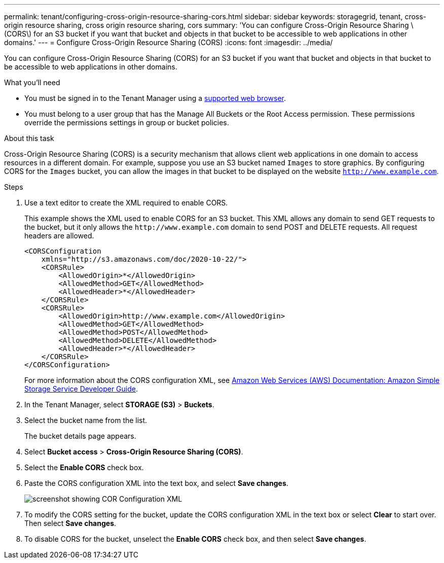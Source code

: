 ---
permalink: tenant/configuring-cross-origin-resource-sharing-cors.html
sidebar: sidebar
keywords: storagegrid, tenant, cross-origin resource sharing, cross origin resource sharing, cors
summary: 'You can configure Cross-Origin Resource Sharing \(CORS\) for an S3 bucket if you want that bucket and objects in that bucket to be accessible to web applications in other domains.'
---
= Configure Cross-Origin Resource Sharing (CORS)
:icons: font
:imagesdir: ../media/

[.lead]
You can configure Cross-Origin Resource Sharing (CORS) for an S3 bucket if you want that bucket and objects in that bucket to be accessible to web applications in other domains.

.What you'll need

* You must be signed in to the Tenant Manager using a xref:../admin/web-browser-requirements.adoc[supported web browser].
* You must belong to a user group that has the Manage All Buckets or the Root Access permission. These permissions override the permissions settings in group or bucket policies.

.About this task

Cross-Origin Resource Sharing (CORS) is a security mechanism that allows client web applications in one domain to access resources in a different domain. For example, suppose you use an S3 bucket named `Images` to store graphics. By configuring CORS for the `Images` bucket, you can allow the images in that bucket to be displayed on the website `http://www.example.com`.

.Steps

. Use a text editor to create the XML required to enable CORS.
+
This example shows the XML used to enable CORS for an S3 bucket. This XML allows any domain to send GET requests to the bucket, but it only allows the `+http://www.example.com+` domain to send POST and DELETE requests. All request headers are allowed.
+
----
<CORSConfiguration
    xmlns="http://s3.amazonaws.com/doc/2020-10-22/">
    <CORSRule>
        <AllowedOrigin>*</AllowedOrigin>
        <AllowedMethod>GET</AllowedMethod>
        <AllowedHeader>*</AllowedHeader>
    </CORSRule>
    <CORSRule>
        <AllowedOrigin>http://www.example.com</AllowedOrigin>
        <AllowedMethod>GET</AllowedMethod>
        <AllowedMethod>POST</AllowedMethod>
        <AllowedMethod>DELETE</AllowedMethod>
        <AllowedHeader>*</AllowedHeader>
    </CORSRule>
</CORSConfiguration>
----
+
For more information about the CORS configuration XML, see http://docs.aws.amazon.com/AmazonS3/latest/dev/Welcome.html[Amazon Web Services (AWS) Documentation: Amazon Simple Storage Service Developer Guide].

. In the Tenant Manager, select *STORAGE (S3)* > *Buckets*.
. Select the bucket name from the list.
+
The bucket details page appears.

. Select *Bucket access* > *Cross-Origin Resource Sharing (CORS)*.
. Select the *Enable CORS* check box.
. Paste the CORS configuration XML into the text box, and select *Save changes*.
+
image::../media/cors_configuration_xml.png[screenshot showing COR Configuration XML]

. To modify the CORS setting for the bucket, update the CORS configuration XML in the text box or select *Clear* to start over. Then select *Save changes*.
. To disable CORS for the bucket, unselect the *Enable CORS* check box, and then select *Save changes*.
